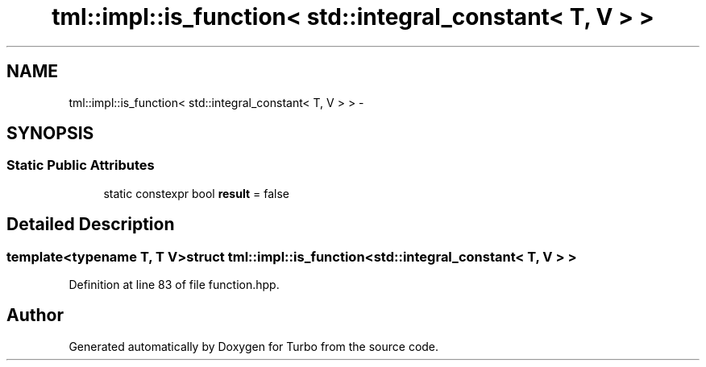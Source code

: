 .TH "tml::impl::is_function< std::integral_constant< T, V > >" 3 "Fri Aug 22 2014" "Turbo" \" -*- nroff -*-
.ad l
.nh
.SH NAME
tml::impl::is_function< std::integral_constant< T, V > > \- 
.SH SYNOPSIS
.br
.PP
.SS "Static Public Attributes"

.in +1c
.ti -1c
.RI "static constexpr bool \fBresult\fP = false"
.br
.in -1c
.SH "Detailed Description"
.PP 

.SS "template<typename T, T V>struct tml::impl::is_function< std::integral_constant< T, V > >"

.PP
Definition at line 83 of file function\&.hpp\&.

.SH "Author"
.PP 
Generated automatically by Doxygen for Turbo from the source code\&.
